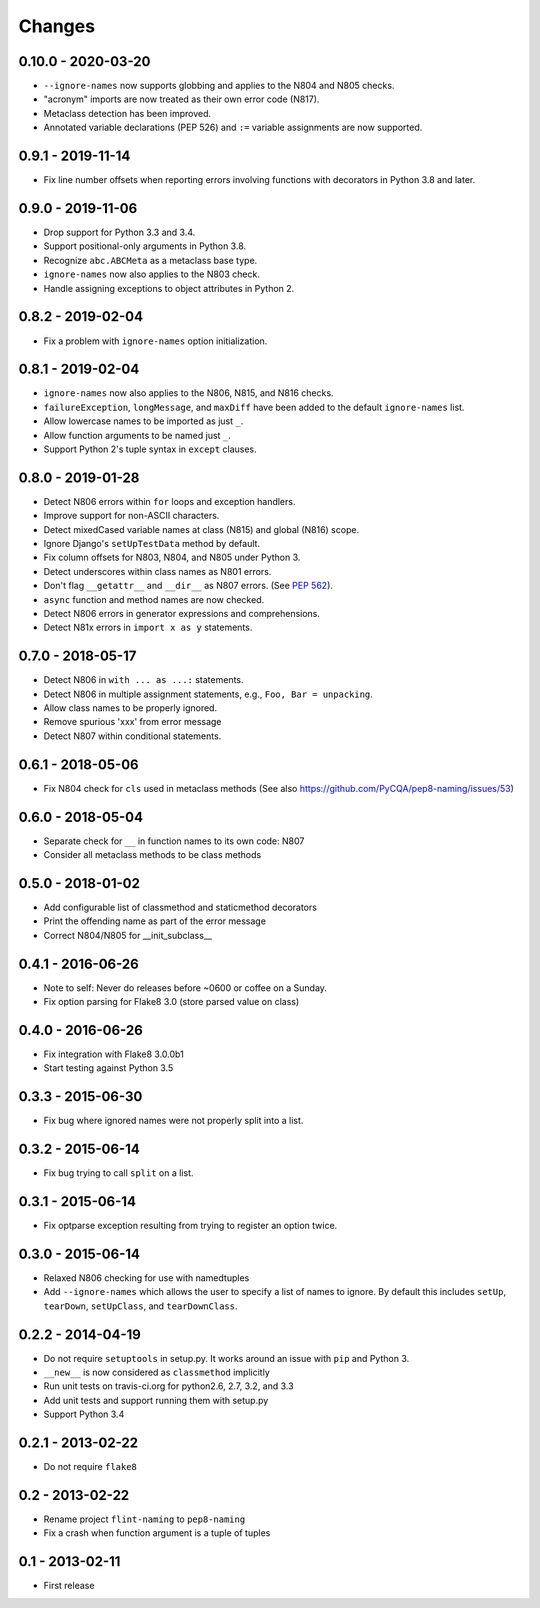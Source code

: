 Changes
=======

0.10.0 - 2020-03-20
------------------

* ``--ignore-names`` now supports globbing and applies to the N804 and N805
  checks.

* "acronym" imports are now treated as their own error code (N817).

* Metaclass detection has been improved.

* Annotated variable declarations (PEP 526) and ``:=`` variable assignments
  are now supported.

0.9.1 - 2019-11-14
------------------

* Fix line number offsets when reporting errors involving functions with
  decorators in Python 3.8 and later.

0.9.0 - 2019-11-06
------------------

* Drop support for Python 3.3 and 3.4.

* Support positional-only arguments in Python 3.8.

* Recognize ``abc.ABCMeta`` as a metaclass base type.

* ``ignore-names`` now also applies to the N803 check.

* Handle assigning exceptions to object attributes in Python 2.

0.8.2 - 2019-02-04
------------------

* Fix a problem with ``ignore-names`` option initialization.

0.8.1 - 2019-02-04
------------------

* ``ignore-names`` now also applies to the N806, N815, and N816 checks.

* ``failureException``, ``longMessage``, and ``maxDiff`` have been added to
  the default ``ignore-names`` list.

* Allow lowercase names to be imported as just ``_``.

* Allow function arguments to be named just ``_``.

* Support Python 2's tuple syntax in ``except`` clauses.

0.8.0 - 2019-01-28
------------------

* Detect N806 errors within ``for`` loops and exception handlers.

* Improve support for non-ASCII characters.

* Detect mixedCased variable names at class (N815) and global (N816) scope.

* Ignore Django's ``setUpTestData`` method by default.

* Fix column offsets for N803, N804, and N805 under Python 3.

* Detect underscores within class names as N801 errors.

* Don't flag ``__getattr__`` and ``__dir__`` as N807 errors. (See
  `PEP 562 <https://www.python.org/dev/peps/pep-0562/>`_).

* ``async`` function and method names are now checked.

* Detect N806 errors in generator expressions and comprehensions.

* Detect N81x errors in ``import x as y`` statements.

0.7.0 - 2018-05-17
------------------

* Detect N806 in ``with ... as ...:`` statements.

* Detect N806 in multiple assignment statements, e.g., ``Foo, Bar =
  unpacking``.

* Allow class names to be properly ignored.

* Remove spurious 'xxx' from error message

* Detect N807 within conditional statements.


0.6.1 - 2018-05-06
------------------

* Fix N804 check for ``cls`` used in metaclass methods (See also
  https://github.com/PyCQA/pep8-naming/issues/53)


0.6.0 - 2018-05-04
------------------

* Separate check for ``__`` in function names to its own code: N807

* Consider all metaclass methods to be class methods


0.5.0 - 2018-01-02
------------------

* Add configurable list of classmethod and staticmethod decorators

* Print the offending name as part of the error message

* Correct N804/N805 for __init_subclass__


0.4.1 - 2016-06-26
------------------

* Note to self: Never do releases before ~0600 or coffee on a Sunday.

* Fix option parsing for Flake8 3.0 (store parsed value on class)


0.4.0 - 2016-06-26
------------------

* Fix integration with Flake8 3.0.0b1

* Start testing against Python 3.5


0.3.3 - 2015-06-30
------------------

* Fix bug where ignored names were not properly split into a list.


0.3.2 - 2015-06-14
------------------

* Fix bug trying to call ``split`` on a list.


0.3.1 - 2015-06-14
------------------

* Fix optparse exception resulting from trying to register an option twice.


0.3.0 - 2015-06-14
------------------

* Relaxed N806 checking for use with namedtuples

* Add ``--ignore-names`` which allows the user to specify a list of names to
  ignore. By default this includes ``setUp``, ``tearDown``, ``setUpClass``,
  and ``tearDownClass``.


0.2.2 - 2014-04-19
------------------

* Do not require ``setuptools`` in setup.py.  It works around an issue
  with ``pip`` and Python 3.

* ``__new__`` is now considered as ``classmethod`` implicitly

* Run unit tests on travis-ci.org for python2.6, 2.7, 3.2, and 3.3

* Add unit tests and support running them with setup.py

* Support Python 3.4 


0.2.1 - 2013-02-22
------------------
* Do not require ``flake8``


0.2 - 2013-02-22
----------------

* Rename project ``flint-naming`` to ``pep8-naming``

* Fix a crash when function argument is a tuple of tuples


0.1 - 2013-02-11
----------------

* First release
